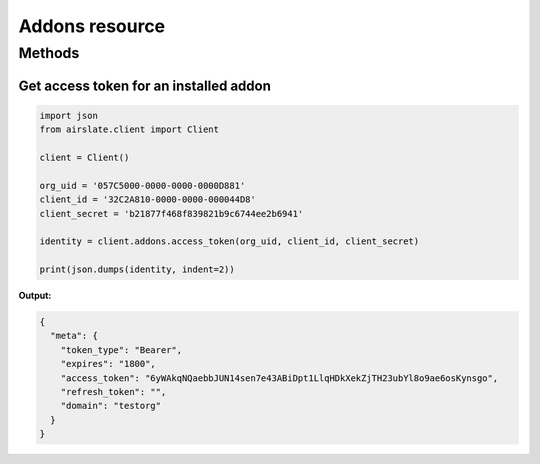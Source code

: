 ===============
Addons resource
===============


Methods
=======

Get access token for an installed addon
---------------------------------------

.. code-block:: python

   import json
   from airslate.client import Client

   client = Client()

   org_uid = '057C5000-0000-0000-0000D881'
   client_id = '32C2A810-0000-0000-000044D8'
   client_secret = 'b21877f468f839821b9c6744ee2b6941'

   identity = client.addons.access_token(org_uid, client_id, client_secret)

   print(json.dumps(identity, indent=2))


**Output:**

.. code-block:: json

   {
     "meta": {
       "token_type": "Bearer",
       "expires": "1800",
       "access_token": "6yWAkqNQaebbJUN14sen7e43ABiDpt1LlqHDkXekZjTH23ubYl8o9ae6osKynsgo",
       "refresh_token": "",
       "domain": "testorg"
     }
   }
